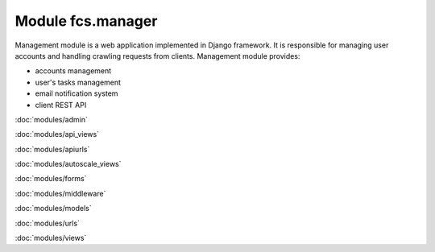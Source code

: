 Module fcs.manager
=======================================

Management module is a web application implemented in Django framework. It is responsible for managing user accounts and handling crawling requests from clients. Management module provides:

* accounts management
* user's tasks management
* email notification system
* client REST API

:doc:`modules/admin`

:doc:`modules/api_views`

:doc:`modules/apiurls`

:doc:`modules/autoscale_views`

:doc:`modules/forms`

:doc:`modules/middleware`

:doc:`modules/models`

:doc:`modules/urls`

:doc:`modules/views`
